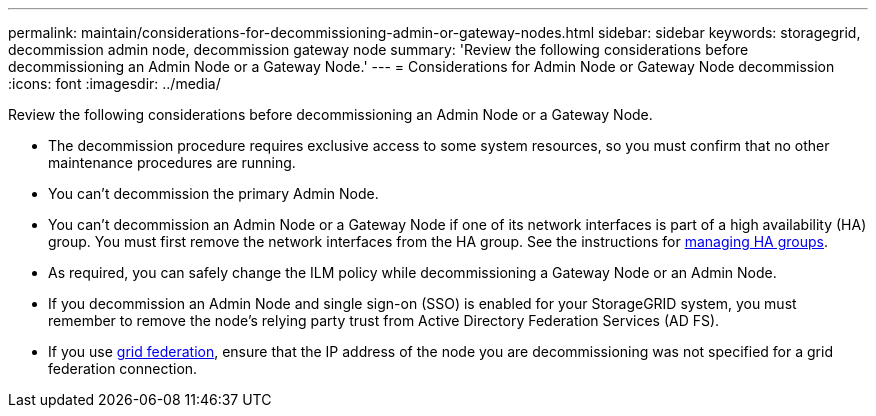 ---
permalink: maintain/considerations-for-decommissioning-admin-or-gateway-nodes.html
sidebar: sidebar
keywords: storagegrid, decommission admin node, decommission gateway node
summary: 'Review the following considerations before decommissioning an Admin Node or a Gateway Node.'
---
= Considerations for Admin Node or Gateway Node decommission
:icons: font
:imagesdir: ../media/

[.lead]
Review the following considerations before decommissioning an Admin Node or a Gateway Node.

* The decommission procedure requires exclusive access to some system resources, so you must confirm that no other maintenance procedures are running.
* You can't decommission the primary Admin Node.
* You can't decommission an Admin Node or a Gateway Node if one of its network interfaces is part of a high availability (HA) group. You must first remove the network interfaces from the HA group. See the instructions for link:../admin/managing-high-availability-groups.html[managing HA groups].
* As required, you can safely change the ILM policy while decommissioning a Gateway Node or an Admin Node.
* If you decommission an Admin Node and single sign-on (SSO) is enabled for your StorageGRID system, you must remember to remove the node's relying party trust from Active Directory Federation Services (AD FS).
* If you use link:../admin/grid-federation-overview.html[grid federation], ensure that the IP address of the node you are decommissioning was not specified for a grid federation connection.